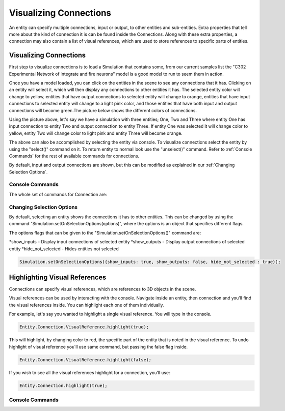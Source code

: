 **************
Visualizing Connections
**************
An entity can specify multiple connections, input or output, to other entities and sub-entities. Extra properties 
that tell more about the kind of connection it is can be found inside the Connections. Along with these extra properties, 
a connection may also contain a list of visual references, which are used to store references to specific 
parts of entities. 

Visualizing Connections
=================
First step to visualize connections is to load a Simulation that contains some, from our current 
samples list the "C302 Experimental Network of integrate and fire neurons" model is a good model to run 
to seem them in action. 

Once you have a model loaded, you can click on the entities in the scene to see any connections
that it has. Clicking on an entity will select it, which will then display any connections to other entities
it has. The selected entity color will change to yellow, entities that have output connections to selected entity
will change to orange, entities that have input connections to selected entity will change to a light pink color, 
and those entities that have both input and output connections will become green.The picture below shows the 
different colors of connections.

.. image:: images/connections/connection_colors.png

Using the picture above, let's say we have a simulation with three entities; One, Two and Three where entity One
has input connection to entity Two and output connection to entity Three. If entity One was selected it will change
color to yellow, entity Two will change color to light pink and entity Three will become orange. 

The above can also be accomplished by selecting the entity via console.
To visualize connections select the entity by using the "select()" command on it. To return entity to normal look use 
the "unselect()" command. Refer to :ref:`Console Commands` for the rest of available commands for connections.

By default, input and output connections are shown, but this can be modified as explained in
our :ref:`Changing Selection Options`.

Console Commands
---------
The whole set of commands for Connection are:

Changing Selection Options
---------
By default, selecting an entity shows the connections it has to other entities. This can be changed
by using the command "Simulation.setOnSelectionOptions(options)", where the options is an object 
that specifies different flags. 

The options flags that can be given to the "Simulation.setOnSelectionOptions()" command are:

*show_inputs - Display input connections of selected entity
*show_outputs - Display output connections of selected entity
*hide_not_selected - Hides entities not selected

.. code-block:: javascript

	Simulation.setOnSelectionOptions({show_inputs: true, show_outputs: false, hide_not_selected : true});
 
Highlighting Visual References
=================
Connections can specify visual references, which are references to 3D objects in the scene. 

Visual references can be used by interacting with the console. Navigate inside an entity, then connection and you'll find 
the visual references inside. You can highlight each one of them individually.

For example, let's say you wanted to highlight a single visual reference. You will type in the 
console.

.. code-block:: javascript

	Entity.Connection.VisualReference.highlight(true);
 
This will highlight, by changing color to red, the specific part of the entity that is noted in the visual reference. 
To undo highlight of visual reference you'll use same command, but passing the false flag inside.

.. code-block:: javascript

	Entity.Connection.VisualReference.highlight(false);
 
If you wish to see all the visual references highlight for a connection, you'll use:

.. code-block:: javascript

	Entity.Connection.highlight(true);
 
Console Commands
---------
